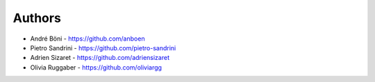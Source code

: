 
Authors
=======

* André Böni - https://github.com/anboen
* Pietro Sandrini - https://github.com/pietro-sandrini
* Adrien Sizaret - https://github.com/adriensizaret
* Olivia Ruggaber - https://github.com/oliviargg 
